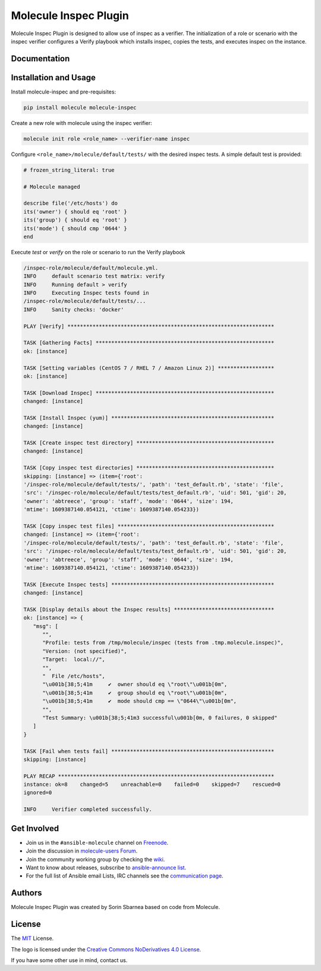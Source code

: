 **********************
Molecule Inspec Plugin
**********************

.. image:: https://badge.fury.io/py/molecule-inspec.svg
   :target: https://badge.fury.io/py/molecule-inspec
   :alt: PyPI Package

.. image:: https://github.com/ansible-community/molecule-inspec/workflows/tox/badge.svg
   :target: https://github.com/ansible-community/molecule-inspec/actions

.. image:: https://img.shields.io/badge/code%20style-black-000000.svg
   :target: https://github.com/python/black
   :alt: Python Black Code Style

.. image:: https://img.shields.io/badge/Code%20of%20Conduct-Ansible-silver.svg
   :target: https://docs.ansible.com/ansible/latest/community/code_of_conduct.html
   :alt: Ansible Code of Conduct

.. image:: https://img.shields.io/badge/license-MIT-brightgreen.svg
   :target: LICENSE
   :alt: Repository License

Molecule Inspec Plugin is designed to allow use of inspec as a verifier.
The initialization of a role or scenario with the inspec verifier configures a
Verify playbook which installs inspec, copies the tests, and executes inspec on
the instance.

Documentation
=============

.. _installation-and-usage:

Installation and Usage
======================

Install molecule-inspec and pre-requisites:

.. code-block::

   pip install molecule molecule-inspec

Create a new role with molecule using the inspec verifier:

.. code-block::

   molecule init role <role_name> --verifier-name inspec

Configure ``<role_name>/molecule/default/tests/`` with the desired inspec
tests. A simple default test is provided:

.. code-block::

   # frozen_string_literal: true

   # Molecule managed

   describe file('/etc/hosts') do
   its('owner') { should eq 'root' }
   its('group') { should eq 'root' }
   its('mode') { should cmp '0644' }
   end

Execute `test` or `verify` on the role or scenario to run the Verify playbook

.. code-block::

   /inspec-role/molecule/default/molecule.yml.
   INFO     default scenario test matrix: verify
   INFO     Running default > verify
   INFO     Executing Inspec tests found in
   /inspec-role/molecule/default/tests/...
   INFO     Sanity checks: 'docker'

   PLAY [Verify] ******************************************************************

   TASK [Gathering Facts] *********************************************************
   ok: [instance]

   TASK [Setting variables (CentOS 7 / RHEL 7 / Amazon Linux 2)] ******************
   ok: [instance]

   TASK [Download Inspec] *********************************************************
   changed: [instance]

   TASK [Install Inspec (yum)] ****************************************************
   changed: [instance]

   TASK [Create inspec test directory] ********************************************
   changed: [instance]

   TASK [Copy inspec test directories] ********************************************
   skipping: [instance] => (item={'root':
   '/inspec-role/molecule/default/tests/', 'path': 'test_default.rb', 'state': 'file',
   'src': '/inspec-role/molecule/default/tests/test_default.rb', 'uid': 501, 'gid': 20,
   'owner': 'abtreece', 'group': 'staff', 'mode': '0644', 'size': 194,
   'mtime': 1609387140.054121, 'ctime': 1609387140.054233})

   TASK [Copy inspec test files] **************************************************
   changed: [instance] => (item={'root':
   '/inspec-role/molecule/default/tests/', 'path': 'test_default.rb', 'state': 'file',
   'src': '/inspec-role/molecule/default/tests/test_default.rb', 'uid': 501, 'gid': 20,
   'owner': 'abtreece', 'group': 'staff', 'mode': '0644', 'size': 194,
   'mtime': 1609387140.054121, 'ctime': 1609387140.054233})

   TASK [Execute Inspec tests] ****************************************************
   changed: [instance]

   TASK [Display details about the Inspec results] ********************************
   ok: [instance] => {
      "msg": [
         "",
         "Profile: tests from /tmp/molecule/inspec (tests from .tmp.molecule.inspec)",
         "Version: (not specified)",
         "Target:  local://",
         "",
         "  File /etc/hosts",
         "\u001b[38;5;41m     ✔  owner should eq \"root\"\u001b[0m",
         "\u001b[38;5;41m     ✔  group should eq \"root\"\u001b[0m",
         "\u001b[38;5;41m     ✔  mode should cmp == \"0644\"\u001b[0m",
         "",
         "Test Summary: \u001b[38;5;41m3 successful\u001b[0m, 0 failures, 0 skipped"
      ]
   }

   TASK [Fail when tests fail] ****************************************************
   skipping: [instance]

   PLAY RECAP *********************************************************************
   instance: ok=8    changed=5    unreachable=0    failed=0    skipped=7    rescued=0
   ignored=0

   INFO     Verifier completed successfully.

.. _get-involved:

Get Involved
============

* Join us in the ``#ansible-molecule`` channel on `Freenode`_.
* Join the discussion in `molecule-users Forum`_.
* Join the community working group by checking the `wiki`_.
* Want to know about releases, subscribe to `ansible-announce list`_.
* For the full list of Ansible email Lists, IRC channels see the
  `communication page`_.

.. _`Freenode`: https://freenode.net
.. _`molecule-users Forum`: https://groups.google.com/forum/#!forum/molecule-users
.. _`wiki`: https://github.com/ansible/community/wiki/Molecule
.. _`ansible-announce list`: https://groups.google.com/group/ansible-announce
.. _`communication page`: https://docs.ansible.com/ansible/latest/community/communication.html

.. _authors:

Authors
=======

Molecule Inspec Plugin was created by Sorin Sbarnea based on code from Molecule.

.. _license:

License
=======

The `MIT`_ License.

.. _`MIT`: https://github.com/ansible/molecule/blob/master/LICENSE

The logo is licensed under the `Creative Commons NoDerivatives 4.0 License`_.

If you have some other use in mind, contact us.

.. _`Creative Commons NoDerivatives 4.0 License`: https://creativecommons.org/licenses/by-nd/4.0/
